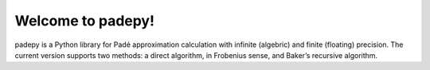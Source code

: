 Welcome to padepy!
=================

padepy is a Python library for Padé approximation calculation with infinite (algebric) and finite (floating) precision. The current version supports two methods: a direct algorithm, in Frobenius sense, and Baker’s recursive algorithm.
